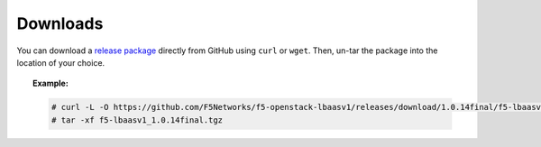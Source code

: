 .. _downloads:

Downloads
`````````

You can download a `release package <https://github.com/F5Networks/f5-openstack-lbaasv1/releases>`_ directly from GitHub using ``curl`` or ``wget``. Then, un-tar the package into the location of your choice.

.. topic:: Example:

    .. code-block:: text

        # curl -L -O https://github.com/F5Networks/f5-openstack-lbaasv1/releases/download/1.0.14final/f5-lbaasv1_1.0.14final.tgz
        # tar -xf f5-lbaasv1_1.0.14final.tgz

